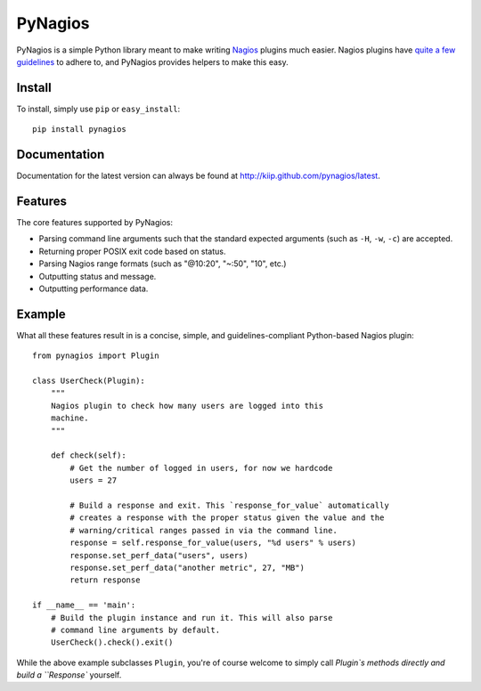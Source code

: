 PyNagios
========

PyNagios is a simple Python library meant to make writing
`Nagios <http://www.nagios.org/>`_ plugins much easier. Nagios
plugins have `quite a few guidelines <http://nagiosplug.sourceforge.net/developer-guidelines.html>`_
to adhere to, and PyNagios provides helpers to make this
easy.

Install
-------

To install, simply use ``pip`` or ``easy_install``::

    pip install pynagios

Documentation
-------------

Documentation for the latest version can always be found at
`http://kiip.github.com/pynagios/latest <http://kiip.github.com/pynagios/latest>`_.

Features
--------

The core features supported by PyNagios:

- Parsing command line arguments such that the standard expected
  arguments (such as ``-H``, ``-w``, ``-c``) are accepted.
- Returning proper POSIX exit code based on status.
- Parsing Nagios range formats (such as "@10:20", "~:50", "10", etc.)
- Outputting status and message.
- Outputting performance data.

Example
-------

What all these features result in is a concise, simple, and
guidelines-compliant Python-based Nagios plugin::

    from pynagios import Plugin

    class UserCheck(Plugin):
        """
        Nagios plugin to check how many users are logged into this
        machine.
        """

        def check(self):
            # Get the number of logged in users, for now we hardcode
            users = 27

            # Build a response and exit. This `response_for_value` automatically
            # creates a response with the proper status given the value and the
            # warning/critical ranges passed in via the command line.
            response = self.response_for_value(users, "%d users" % users)
            response.set_perf_data("users", users)
            response.set_perf_data("another metric", 27, "MB")
            return response

    if __name__ == 'main':
        # Build the plugin instance and run it. This will also parse
        # command line arguments by default.
        UserCheck().check().exit()

While the above example subclasses ``Plugin``, you're of course welcome
to simply call `Plugin`s methods directly and build a ``Response``
yourself.
